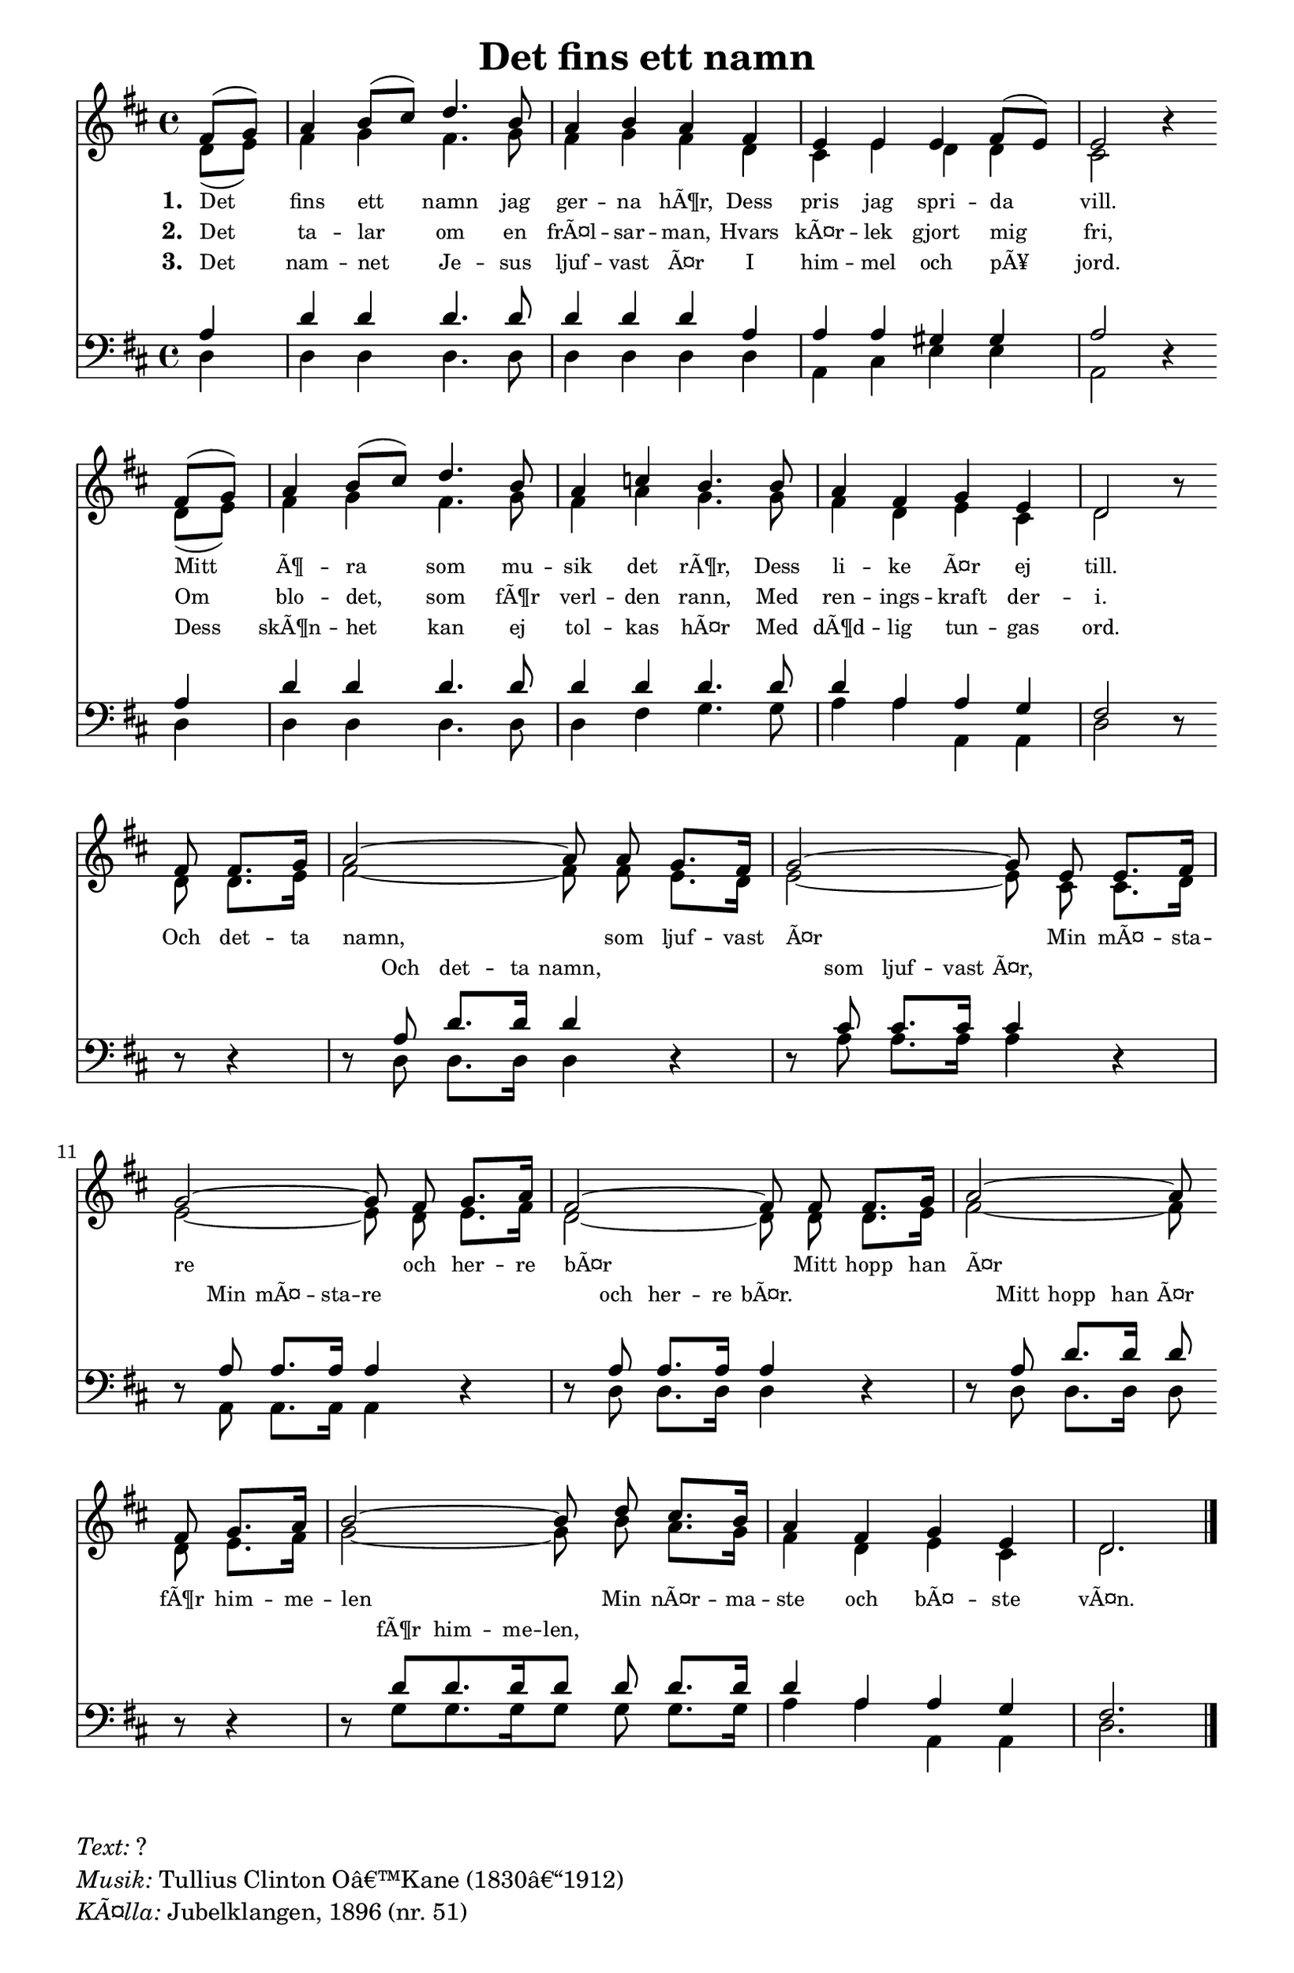 % â€œ = U+201C (left formatted quote)
% â€ = U+201D (right formatted quote)
% â€” = U+2014 (em dash)
% â€“ = U+2013 (en dash)
% Â© = U+00A9 (copyright symbol)
% Â® = U+00AE (registered copyright symbol)
% â„— = U+2117 (published; phonorecord sign)

\version "2.12.3"
#(ly:set-option 'point-and-click #f)

\paper
{
    indent = 0.0
    line-width = 185 \mm
    %between-system-space = 0.1 \mm
    %between-system-padding = #1
    %ragged-bottom = ##t
    %top-margin = 0.1 \mm
    %bottom-margin = 0.1 \mm
    %foot-separation = 0.1 \mm
    %head-separation = 0.1 \mm
    %before-title-space = 0.1 \mm
    %between-title-space = 0.1 \mm
    %after-title-space = 0.1 \mm
    paper-height = 32 \cm
    %print-page-number = ##t
    %print-first-page-number = ##t
    %ragged-last-bottom
    %horizontal-shift
    %system-count
    %left-margin
    %paper-width
    %printallheaders
    %systemSeparatorMarkup
}

\header
{
    %dedication = ""
    title = "Det fins ett namn"
    %subtitle = ""
    %subsubtitle = ""
    % poet = \markup{ \italic Text: }
    % composer = \markup{ \italic Music: }
    %meter = ""
    %opus = ""
    %arranger = ""
    %instrument = ""
    %piece = \markup{\null \null \null \null \null \null \null \null \null \null \null \null \null \italic Slowly \null \null \null \null \null \note #"4" #1.0 = 70-100}
    %breakbefore
    %copyright = ""
    tagline = ""
}


global =
{
    \override Staff.TimeSignature #'style = #'()
    \time 4/4
    \key d \major
    \override Rest #'direction = #'0
    \override MultiMeasureRest #'staff-position = #0
}

sopWords = \lyricmode
{
    \override Score . LyricText #'font-size = #-1
    \override Score . LyricHyphen #'minimum-distance = #1
    \override Score . LyricSpace #'minimum-distance = #0.8
    % \override Score . LyricText #'font-name = #"Gentium"
    % \override Score . LyricText #'self-alignment-X = #-1
    \set stanza = "1. "
    %\set vocalName = "Men/Women/Unison/SATB"
    Det fins ett namn jag ger -- na hÃ¶r,
    Dess pris jag spri -- da vill.
    Mitt Ã¶ -- ra som mu -- sik det rÃ¶r,
    Dess li -- ke Ã¤r ej till.
    
    Och det -- ta namn, som ljuf -- vast Ã¤r
    Min mÃ¤ -- sta -- re och her -- re bÃ¤r
    Mitt hopp han Ã¤r fÃ¶r him -- me -- len
    Min nÃ¤r -- ma -- ste och bÃ¤ -- ste vÃ¤n.
}
sopWordsTwo = \lyricmode
{
    \set stanza = "2. "
    Det ta -- lar om en frÃ¤l -- sar -- man,
    Hvars kÃ¤r -- lek gjort mig fri,
    Om blo -- det, som fÃ¶r verl -- den rann,
    Med ren -- ings -- kraft der -- i.
}
sopWordsThree = \lyricmode
{
    \set stanza = "3. "
    Det nam -- net Je -- sus ljuf -- vast Ã¤r
    I him -- mel och pÃ¥ jord.
    Dess skÃ¶n -- het kan ej tol -- kas hÃ¤r
    Med dÃ¶d -- lig tun -- gas ord.
}
sopWordsFour = \lyricmode
{
    \set stanza = "4. "
}
sopWordsFive = \lyricmode
{
    \set stanza = "5. "
}
sopWordsSix = \lyricmode
{
    \set stanza = "6. "
}
sopWordsSeven = \lyricmode
{
    \set stanza = "7. "
}
altoWords = \lyricmode
{

}
tenorWords = \lyricmode
{

}
bassWords = \lyricmode
{
    \skip 1 \skip 1 \skip 1 \skip 1 \skip 1 \skip 1 \skip 1 \skip 1 \skip 1 \skip 1 \skip 1 \skip 1 \skip 1 \skip 1 \skip 1 \skip 1 \skip 1 \skip 1 \skip 1 \skip 1 \skip 1 \skip 1 \skip 1 \skip 1 \skip 1 \skip 1 \skip 1 \skip 1
    Och det -- ta namn, som ljuf -- vast Ã¤r,
    Min mÃ¤ -- sta -- re och her -- re bÃ¤r.
    Mitt hopp han Ã¤r fÃ¶r him -- me -- len,
}

\score
{
    %\transpose es' d'
    <<
	\new Staff
	<<
	    %\set Score.midiInstrument = "Orchestral Strings"
	    %\set Score.midiInstrument = "Choir Aahs"
	    \new Voice = "sopranos"
	    {
		\voiceOne
		\global
		%\override Score.MetronomeMark #'transparent = ##t
		\override Score.MetronomeMark #'stencil = ##f
		
		%\override HorizontalBracket #'direction = #UP
		%\override HorizontalBracket #'bracket-flare = #'(0 . 0)
		%put \startGroup and \stopGroup after notes to create analysis brackets
		
		%\override TextSpanner #'dash-period = #-1
		%\override TextSpanner #'bound-details #'left #'text = \markup{ \concat{\draw-line #'(0 . -1.0) \draw-line #'(1.0 . 0) }}
		%\override TextSpanner #'bound-details #'right #'text = \markup{ \concat{ \draw-line #'(1.0 . 0) \draw-line #'(0 . -1.0) }}
		%put \stopTextSpan \startTextSpan after notes for hymn-style piano introduction brackets; also consider \mark \markup{} for measure markup
		
		\tempo 4 = 95
		\partial 4
		fis'8 (g') a'4 b'8 (cis'') d''4. b'8 a'4 b' a' fis' e' e' e' fis'8 (e') e'2 r4 \bar "" \break
		fis'8 (g') a'4 b'8 (cis''8) d''4. b'8 a'4 c''4 b'4. b'8 a'4 fis' g' e' d'2 r8 \bar "" \break
		fis'8 fis'8. g'16 \autoBeamOff a'2~ a'8 \autoBeamOn a'8 g'8. fis'16 \autoBeamOff g'2~ g'8 \autoBeamOn e'8 e'8. fis'16 \break
		\autoBeamOff g'2~ g'8 \autoBeamOn fis' g'8. a'16 \autoBeamOff fis'2~ fis'8 \autoBeamOn fis' fis'8. g'16 \autoBeamOff a'2~ a'8 \autoBeamOn \bar "" \break
		fis'8 g'8. a'16 \autoBeamOff b'2~ b'8 \autoBeamOn d'' cis''8. b'16 a'4 fis' g' e' d'2.
		\bar "|."
	    }

	    \new Voice = "altos"
	    {
		\voiceTwo
		d'8 (e') fis'4 g' fis'4. g'8 fis'4 g' fis' d' cis' e' d' d' cis'2 s4
		d'8 (e') fis'4 g' fis'4. g'8 fis'4 a' g'4. g'8 fis'4 d' e' cis' d'2 s8
		d'8 d'8. e'16 \autoBeamOff fis'2~ fis'8 \autoBeamOn fis' e'8. d'16 \autoBeamOff e'2~ e'8 \autoBeamOn cis'8 cis'8. d'16
		\autoBeamOff e'2~ e'8 \autoBeamOn d' e'8. fis'16 \autoBeamOff d'2~ d'8 \autoBeamOn d' d'8. e'16 \autoBeamOff fis'2~ fis'8 \autoBeamOn
		d'8 e'8. fis'16 \autoBeamOff g'2~ g'8 \autoBeamOn b' a'8. g'16 fis'4 d' e' cis' d'2.
	    }

	    \new Lyrics = sopranos { s1 }
	    \new Lyrics = sopranosTwo { s1 }
	    \new Lyrics = sopranosThree { s1 }
	    %\new Lyrics = sopranosFour { s1 }
	    %\new Lyrics = sopranosFive { s1 }
	    %\new Lyrics = sopranosSix { s1 }
	    %\new Lyrics = sopranosSeven { s1 }
	    %\new Lyrics = altos { s1 }
	    %\new Lyrics = tenors { s1 }
	    \new Lyrics = basses { s1 }
	>>


	\new Staff
	<<
	    \clef bass
	    \new Voice = "tenors"
	    {
		\voiceThree
		\global
		a4 d' d' d'4. d'8 d'4 d' d' a a a gis gis a2 r4
		a4 d' d' d'4. d'8 d'4 d' d'4. d'8 d'4 a a g fis2 r8
		r8 r4 r8 a8 d'8. d'16 d'4 r4 r8 cis'8 cis'8. cis'16 cis'4 r4
		r8 a8 a8. a16 a4 r4 r8 a8 a8. a16 a4 r4 r8 a8 d'8. d'16 d'8
		r8 r4 r8 d'8 [d'8. d'16 d'8] d' d'8. d'16 d'4 a a g fis2.
	    }

	    \new Voice = "basses"
	    {
		\voiceFour
		d4 d d d4. d8 d4 d d d a, cis e e a,2 s4
		d4 d d d4. d8 d4 fis4 g4. g8 a4 a a, a, d2 s8
		s8 s4 s8 d8 d8. d16 d4 s4 s8 a8 a8. a16 a4 s4
		s8 a,8 a,8. a,16 a,4 s4 s8 d8 d8. d16 d4 s4 s8 d8 d8. d16 d8
		s8 s4 s8 g8 [g8. g16 g8] g8 g8. g16 a4 a a, a, d2.
	    }
	>>
	\context Lyrics = sopranos \lyricsto sopranos \sopWords
	\context Lyrics = sopranosTwo \lyricsto sopranos \sopWordsTwo
	\context Lyrics = sopranosThree \lyricsto sopranos \sopWordsThree
	%\context Lyrics = sopranosFour \lyricsto sopranos \sopWordsFour
	%\context Lyrics = sopranosFive \lyricsto sopranos \sopWordsFive
	%\context Lyrics = sopranosSix \lyricsto sopranos \sopWordsSix
	%\context Lyrics = sopranosSeven \lyricsto sopranos \sopWordsSeven
	%\context Lyrics = altos \lyricsto altos \altoWords
	%\context Lyrics = tenors \lyricsto tenors \tenorWords
	\context Lyrics = basses \lyricsto basses \bassWords
    >>
	
    \midi { }
    \layout
    {	
	\context
	{
	    \Lyrics
	    \override VerticalAxisGroup #'minimum-Y-extent = #'(0 . 0)
	}
	\context
	{
	    \Voice
	    \consists "Horizontal_bracket_engraver"
	}
    }
}

\markup
{
    \column
    {
	\line{\italic Text: ?}
	\line{\italic Musik: Tullius Clinton Oâ€™Kane (1830â€“1912)}
	%\line{\italic Arrangement: }
	%\line{\italic {Text och Musik:} }
	%\line{\italic {Tune Name:} }
	%\line{\italic {Poetic Meter:} }
	\line{\italic KÃ¤lla: Jubelklangen, 1896 (nr. 51)}
    }
}